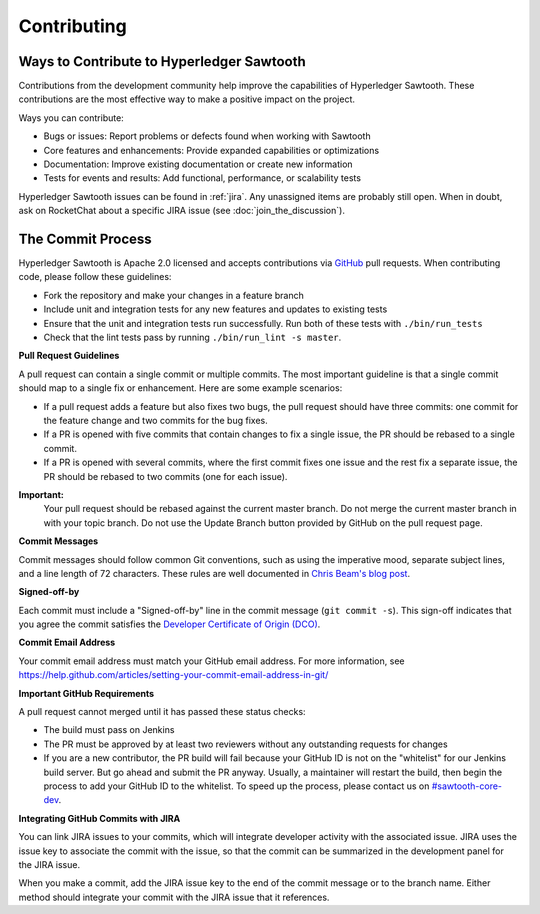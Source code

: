 ------------
Contributing
------------

==========================================
Ways to Contribute to Hyperledger Sawtooth
==========================================

Contributions from the development community help improve the capabilities of
Hyperledger Sawtooth. These contributions are the most effective way to
make a positive impact on the project.

Ways you can contribute:

* Bugs or issues: Report problems or defects found when working with Sawtooth
* Core features and enhancements: Provide expanded capabilities or optimizations
* Documentation: Improve existing documentation or create new information
* Tests for events and results: Add functional, performance, or scalability
  tests

Hyperledger Sawtooth issues can be found in :ref:`jira`.  Any unassigned items
are probably still open. When in doubt, ask on RocketChat about
a specific JIRA issue (see :doc:`join_the_discussion`).

==================
The Commit Process
==================

Hyperledger Sawtooth is Apache 2.0 licensed and accepts contributions
via `GitHub <https://github.com/hyperledger/sawtooth-core>`_
pull requests. When contributing code, please follow these guidelines:

* Fork the repository and make your changes in a feature branch
* Include unit and integration tests for any new features and updates
  to existing tests
* Ensure that the unit and integration tests run successfully. Run both
  of these tests with ``./bin/run_tests``
* Check that the lint tests pass by running ``./bin/run_lint -s master``.

**Pull Request Guidelines**

A pull request can contain a single commit or multiple commits. The most
important guideline is that a single commit should map to a single fix or
enhancement. Here are some example scenarios:

* If a pull request adds a feature but also fixes two bugs, the pull
  request should have three commits: one commit for the feature change and
  two commits for the bug fixes.
* If a PR is opened with five commits that contain changes to fix a single
  issue, the PR should be rebased to a single commit.
* If a PR is opened with several commits, where the first commit fixes one issue
  and the rest fix a separate issue, the PR should be rebased to two
  commits (one for each issue).

**Important:**
  Your pull request should be rebased against the current master branch. Do
  not merge the current master branch in with your topic branch. Do not use the
  Update Branch button provided by GitHub on the pull request page.

**Commit Messages**

Commit messages should follow common Git conventions, such as using the
imperative mood, separate subject lines, and a line length of 72 characters.
These rules are well documented in `Chris Beam's blog post
<https://chris.beams.io/posts/git-commit/#seven-rules>`_.

**Signed-off-by**

Each commit must include a "Signed-off-by" line in the commit message
(``git commit -s``). This sign-off indicates that you agree the commit satisfies
the `Developer Certificate of Origin (DCO) <http://developercertificate.org/>`_.

**Commit Email Address**

Your commit email address must match your GitHub email address. For more
information, see
https://help.github.com/articles/setting-your-commit-email-address-in-git/

**Important GitHub Requirements**

A pull request cannot merged until it has passed these status checks:

* The build must pass on Jenkins
* The PR must be approved by at least two reviewers without any
  outstanding requests for changes
* If you are a new contributor, the PR build will fail because your GitHub ID is
  not on the "whitelist" for our Jenkins build server. But go ahead and submit
  the PR anyway. Usually, a maintainer will restart the build, then begin the
  process to add your GitHub ID to the whitelist. To speed up the process,
  please contact us on
  `#sawtooth-core-dev <https://chat.hyperledger.org/channel/sawtooth-core-dev>`__.

**Integrating GitHub Commits with JIRA**

You can link JIRA issues to your commits, which  will integrate
developer activity with the associated issue. JIRA uses the issue key to
associate the commit with the issue, so that the commit can be summarized in the
development panel for the JIRA issue.

When you make a commit, add the JIRA issue key to the end of the commit message
or to the branch name. Either method should integrate your commit with the JIRA
issue that it references.

.. Licensed under Creative Commons Attribution 4.0 International License
.. https://creativecommons.org/licenses/by/4.0/
